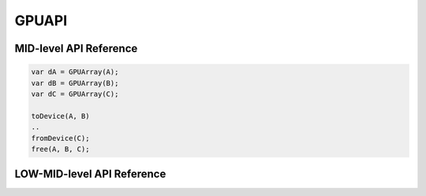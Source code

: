 .. default-domain:: chpl

===============
GPUAPI
===============

MID-level API Reference
########################

.. class:: GPUArray

   .. method:: proc init(ref arr)

      Allocates memory on the device. The allocation size is automatically computed by this module -i.e., ``(arr.size: size_t) * c_sizeof(arr.eltType)``.

      :arg arr: The reference of the non-distributed Chapel Array that will be mapped onto the device.

      .. code-block:: chapel
         :emphasize-lines: 6,21

         // Example 1: Non-distributed array
         var A: [1..n] int;

         proc GPUCallBack(lo: int, hi: int, N: int) {
           // n * sizeof(int) will be allocated onto the device
           var dA = new GPUArray(A);
           ...
         }

         // GPUIterator
         forall i in GPU(1..n, GPUCallBack) { A(i) = ...; }

         // Example 2: Distributed array
         use BlockDist;
         var D: domain(1) dmapped Block(boundingBox = {1..n}) = {1..n};
         var A: [D] int;
         proc GPUCallBack(lo: int, hi: int, n: int) {
           // get the local portion of the distributed array
           var localA = A.localSlice(lo...hi);
           // n * sizeof(int) will be allocated onto the device
           var dA = new GPUArray(localA);
           ...
         }

         // GPUIterator
         forall i in GPU(D, GPUCallBack) { A(i) = ...; }

      .. note:: The allocated memory resides on the `current device`. With the ``GPUIterator``, the current device is automatically set by it. Without it, it is the user's responsibilities to set the current device (e.g., by calling the ``SetDevice`` API below). Otherwise, the default device (usually the first GPU) will be used.

      .. note:: With distributed arrays, it is required to use Chapel array's `localSlice API <https://chapel-lang.org/docs/builtins/ChapelArray.html#ChapelArray.localSlice>`_ to get the local portion of the distributed array. With the ``GPUIterator``, the local portion is already computed and given as the first two arguments (``lo`` and ``hi``).

   .. method:: toDevice()

      Transfers the contents of the Chapel array to the device.

      .. code-block:: chapel
         :emphasize-lines: 3

         proc GPUCallBack(lo: int, hi: int, n:int) {
           var dA = GPUArray(A);
           dA.toDevice();
         }

   .. method:: fromDevice()

      Transfers back the contents of the device array to the Chapel array.

      .. code-block:: chapel
         :emphasize-lines: 3

         proc GPUCallBack(lo: int, hi: int, n:int) {
           var dA = GPUArray(A);
           dA.fromDevice();
         }

   .. method:: free()

      Frees memory on the device.

      .. code-block:: chapel
         :emphasize-lines: 3

         proc GPUCallBack(lo: int, hi: int, n:int) {
           var dA = GPUArray(A);
           dA.free();
         }

   .. method:: dPtr(): c_void_ptr

      Returns a pointer to the allocated device memory.

      :returns: pointer to the allocated device memory
      :rtype: `c_void_ptr`

   .. method:: hPtr(): c_void_ptr

      Returns a pointer to the head of the Chapel array.

      :returns: pointer to the head of the Chapel array
      :rtype: `c_void_ptr`


.. method:: toDevice(args: GPUArray ...?n)

   Utility function that takes a variable number of ``GPUArray`` and performs the ``toDevice`` operation for each.

.. method:: fromDevice(args: GPUArray ...?n)

   Utility function that takes a variable number of ``GPUArray`` and performs the ``fromDevice`` operation for each.

.. method:: free(args: GPUArray ...?n)

   Utility function that takes a variable number of ``GPUArray`` and performs the ``free`` operation for each.

.. code-block:: chapel

   var dA = GPUArray(A);
   var dB = GPUArray(B);
   var dC = GPUArray(C);

   toDevice(A, B)
   ..
   fromDevice(C);
   free(A, B, C);


LOW-MID-level API Reference
############################

.. method:: Malloc(ref devPtr: c_void_ptr, size: size_t)

   Allocates memory on the device.

   :arg devPtr: Pointer to the allocated device array
   :type devPtr: `c_voidPtr`

   :arg size: Allocation size in bytes
   :type size: `size_t`

   .. code-block:: chapel
      :emphasize-lines: 6,21

      // Example 1: Non-distributed array
      var A: [1..n] int;

      proc GPUCallBack(lo: int, hi: int, N: int) {
        var dA: c_void_ptr;
        Malloc(dA, (A.size: size_t) * c_sizeof(A.eltType));
        ...
      }

      // GPUIterator
      forall i in GPU(1..n, GPUCallBack) { A(i) = ...; }

      // Example 2: Distributed array
      use BlockDist;
      var D: domain(1) dmapped Block(boundingBox = {1..n}) = {1..n};
      var A: [D] int;
      proc GPUCallBack(lo: int, hi: int, n: int) {
        var dA: c_void_ptr;
        // get the local portion of the distributed array
        var localA = A.localSlice(lo...hi);
        Malloc(dA, (localA.size: size_t) * c_sizeof(localA.eltType));
        ...
      }

      // GPUIterator
      forall i in GPU(D, GPUCallBack) { A(i) = ...; }

   .. note:: ``c_sizeofo(A.eltType)`` returns the size in bytes of the element of the Chapel array ``A``. For more details, please refer to `this <https://chapel-lang.org/docs/builtins/CPtr.html#CPtr.c_sizeof>`_.


.. method:: Memcpy(dst: c_void_ptr, src: c_void_ptr, count: size_t, kind: int)

   Transfers data between the host and the device

   :arg dst: the desination address
   :type dst: `c_void_ptr`

   :arg src: the source address
   :type src: `c_void_ptr`

   :arg count: size in bytes to be transferred
   :type count: `size_t`

   :arg kind: type of transfer (``0``: host-to-device, ``1``: device-to-host)
   :type kind: `int`

   .. code-block:: chapel
      :emphasize-lines: 7-10

      // Non-distributed array
      var A: [1..n] int;

      proc GPUCallBack(lo: int, hi: int, N: int) {
        var dA: c_void_ptr;
        Malloc(dA, (A.size: size_t) * c_sizeof(A.eltType));
        // host-to-device
        Memcpy(dA, c_ptrTo(A), size, 0);
        // device-to-host
        Memcpy(c_ptrTo(A), dA, size, 1));
      }

   .. note:: ``c_ptrTo(A)`` returns a pointer to the Chapel rectangular array ``A``. For more details, see `this document <https://chapel-lang.org/docs/builtins/CPtr.html#CPtr.c_ptrTo>`_.


.. method:: Free(devPtr: c_void_ptr)

   Frees memory on the device

   :arg devPtr: Device pointer to memory to be freed.
   :type devPtr: `c_void_ptr`

.. method:: GetDeviceCount(ref count: int(32))

   Returns the number of GPU devices on the current locale.

   :arg count: the number of GPU devices
   :type count: `int(32)`

   .. code-block:: chapel

      var nGPUs: int(32);
      GetDeviceCount(nGPUs);
      writeln(nGPUs);

.. method:: GetDevice(ref id: int(32))

   Returns the device ID currently being used.

   :arg id: the device ID current being used
   :type id: `int(32)`

.. method:: SetDevice(device: int(32))

   Sets the device ID to be used.

   :arg id: the device ID to be used. ``id`` must be 1) greater than or equal to zero, and 2) less than the number of GPU devices.
   :type id: `int(32)`

.. method:: ProfilerStart()

   **NVIDIA GPUs Only** Start profiling with ``nvprof``

.. method:: ProfilerStop()

   **NVIDIA GPUs Only** Stop profiling with ``nvprof``

   .. code-block:: chapel

      proc GPUCallBack(lo: int, hi: int, N: int) {
        ProfilerStart();
        ...
        ProfilerStop();
      }

.. method:: DeviceSynchronize()

   Waits for the device to finish.
